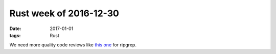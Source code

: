Rust week of 2016-12-30
=======================

:date: 2017-01-01
:tags: Rust



We need more quality code reviews like `this one`__ for ripgrep.


__ http://blog.mbrt.it/2016-12-01-ripgrep-code-review
